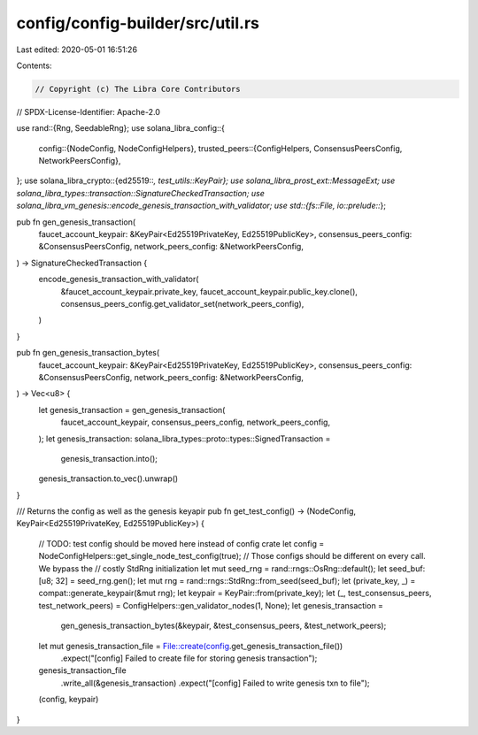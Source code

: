 config/config-builder/src/util.rs
=================================

Last edited: 2020-05-01 16:51:26

Contents:

.. code-block:: rs

    // Copyright (c) The Libra Core Contributors
// SPDX-License-Identifier: Apache-2.0

use rand::{Rng, SeedableRng};
use solana_libra_config::{
    config::{NodeConfig, NodeConfigHelpers},
    trusted_peers::{ConfigHelpers, ConsensusPeersConfig, NetworkPeersConfig},
};
use solana_libra_crypto::{ed25519::*, test_utils::KeyPair};
use solana_libra_prost_ext::MessageExt;
use solana_libra_types::transaction::SignatureCheckedTransaction;
use solana_libra_vm_genesis::encode_genesis_transaction_with_validator;
use std::{fs::File, io::prelude::*};

pub fn gen_genesis_transaction(
    faucet_account_keypair: &KeyPair<Ed25519PrivateKey, Ed25519PublicKey>,
    consensus_peers_config: &ConsensusPeersConfig,
    network_peers_config: &NetworkPeersConfig,
) -> SignatureCheckedTransaction {
    encode_genesis_transaction_with_validator(
        &faucet_account_keypair.private_key,
        faucet_account_keypair.public_key.clone(),
        consensus_peers_config.get_validator_set(network_peers_config),
    )
}

pub fn gen_genesis_transaction_bytes(
    faucet_account_keypair: &KeyPair<Ed25519PrivateKey, Ed25519PublicKey>,
    consensus_peers_config: &ConsensusPeersConfig,
    network_peers_config: &NetworkPeersConfig,
) -> Vec<u8> {
    let genesis_transaction = gen_genesis_transaction(
        faucet_account_keypair,
        consensus_peers_config,
        network_peers_config,
    );
    let genesis_transaction: solana_libra_types::proto::types::SignedTransaction =
        genesis_transaction.into();
    genesis_transaction.to_vec().unwrap()
}

/// Returns the config as well as the genesis keyapir
pub fn get_test_config() -> (NodeConfig, KeyPair<Ed25519PrivateKey, Ed25519PublicKey>) {
    // TODO: test config should be moved here instead of config crate
    let config = NodeConfigHelpers::get_single_node_test_config(true);
    // Those configs should be different on every call. We bypass the
    // costly StdRng initialization
    let mut seed_rng = rand::rngs::OsRng::default();
    let seed_buf: [u8; 32] = seed_rng.gen();
    let mut rng = rand::rngs::StdRng::from_seed(seed_buf);
    let (private_key, _) = compat::generate_keypair(&mut rng);
    let keypair = KeyPair::from(private_key);
    let (_, test_consensus_peers, test_network_peers) = ConfigHelpers::gen_validator_nodes(1, None);
    let genesis_transaction =
        gen_genesis_transaction_bytes(&keypair, &test_consensus_peers, &test_network_peers);
    let mut genesis_transaction_file = File::create(config.get_genesis_transaction_file())
        .expect("[config] Failed to create file for storing genesis transaction");
    genesis_transaction_file
        .write_all(&genesis_transaction)
        .expect("[config] Failed to write genesis txn to file");
    (config, keypair)
}



